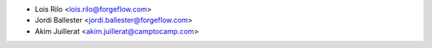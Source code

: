 * Lois Rilo <lois.rilo@forgeflow.com>
* Jordi Ballester <jordi.ballester@forgeflow.com>
* Akim Juillerat <akim.juillerat@camptocamp.com>
